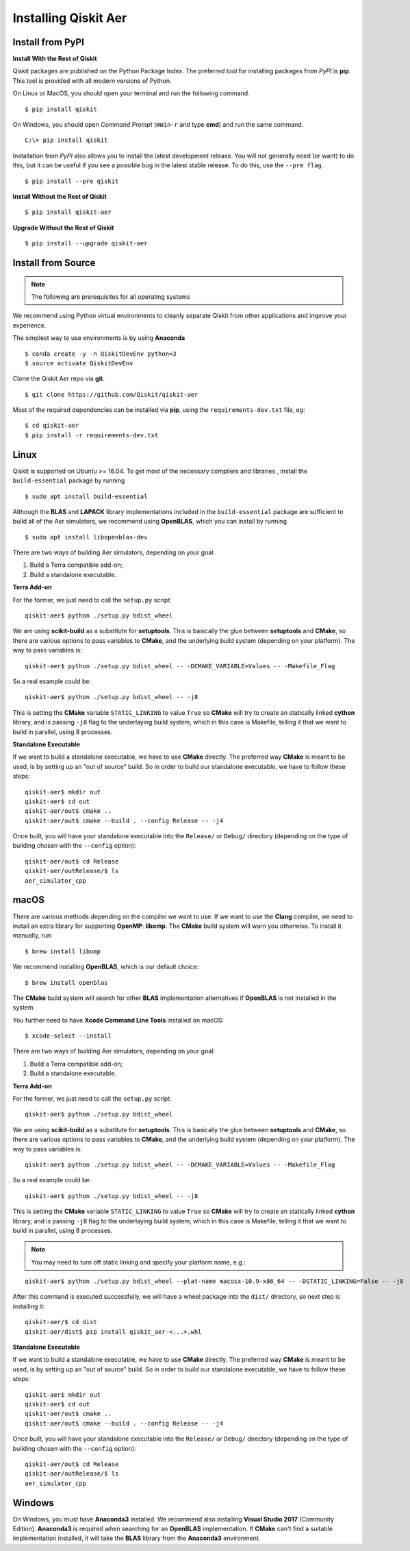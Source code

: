 *********************
Installing Qiskit Aer
*********************

Install from PyPI
=================

**Install With the Rest of Qiskit**

Qiskit packages are published on the Python Package Index. The preferred tool for installing packages from *PyPI* is **pip**. This tool is provided with all modern versions of Python.

On Linux or MacOS, you should open your terminal and run the following command.
::

  $ pip install qiskit

On Windows, you should open *Command Prompt* (``⊞Win-r`` and type **cmd**) and run the same command.
::

  C:\> pip install qiskit

Installation from *PyPI* also allows you to install the latest development release. You will not generally need (or want) to do this, but it can be useful if you see a possible bug in the latest stable release. To do this, use the ``--pre flag``.
::

  $ pip install --pre qiskit

**Install Without the Rest of Qiskit**
::

  $ pip install qiskit-aer

**Upgrade Without the Rest of Qiskit**
::

  $ pip install --upgrade qiskit-aer

Install from Source
===================

.. note::
  The following are prerequisites for all operating systems

We recommend using Python virtual environments to cleanly separate Qiskit from other applications and improve your experience.

The simplest way to use environments is by using **Anaconda**
::

  $ conda create -y -n QiskitDevEnv python=3
  $ source activate QiskitDevEnv

Clone the Qiskit Aer repo via **git**.
::

  $ git clone https://github.com/Qiskit/qiskit-aer

Most of the required dependencies can be installed via **pip**, using the ``requirements-dev.txt`` file, eg:
::

  $ cd qiskit-aer
  $ pip install -r requirements-dev.txt


Linux
=====

Qiskit is supported on Ubuntu >= 16.04. To get most of the necessary compilers and libraries , install the ``build-essential`` package by running
::

  $ sudo apt install build-essential

Although the **BLAS** and **LAPACK** library implementations included in the ``build-essential`` package are sufficient to build all of the Aer simulators, we recommend using **OpenBLAS**, which you can install by running
::

  $ sudo apt install libopenblas-dev

There are two ways of building Aer simulators, depending on your goal:

#. Build a Terra compatible add-on;
#. Build a standalone executable.

**Terra Add-on**

For the former, we just need to call the ``setup.py`` script:
::

  qiskit-aer$ python ./setup.py bdist_wheel

We are using **scikit-build** as a substitute for **setuptools**. This is basically the glue between **setuptools** and **CMake**, so there are various options to pass variables to **CMake**, and the underlying build system (depending on your platform). The way to pass variables is:
::

  qiskit-aer$ python ./setup.py bdist_wheel -- -DCMAKE_VARIABLE=Values -- -Makefile_Flag

So a real example could be:
::

  qiskit-aer$ python ./setup.py bdist_wheel -- -j8

This is setting the **CMake** variable ``STATIC_LINKING`` to value ``True`` so **CMake** will try to create an statically linked **cython** library, and is passing ``-j8`` flag to the underlaying build system, which in this case is Makefile, telling it that we want to build in parallel, using 8 processes.

**Standalone Executable**

If we want to build a standalone executable, we have to use **CMake** directly. The preferred way **CMake** is meant to be used, is by setting up an "out of source" build. So in order to build our standalone executable, we have to follow these steps:
::

  qiskit-aer$ mkdir out
  qiskit-aer$ cd out
  qiskit-aer/out$ cmake ..
  qiskit-aer/out$ cmake --build . --config Release -- -j4

Once built, you will have your standalone executable into the ``Release/`` or ``Debug/`` directory (depending on the type of building chosen with the ``--config`` option):
::

  qiskit-aer/out$ cd Release
  qiskit-aer/outRelease/$ ls
  aer_simulator_cpp



macOS
=====

There are various methods depending on the compiler we want to use. If we want to use the **Clang** compiler, we need to install an extra library for supporting **OpenMP**: **libomp**. The **CMake** build system will warn you otherwise. To install it manually, run:
::

  $ brew install libomp

We recommend installing **OpenBLAS**, which is our default choice:
::

  $ brew install openblas

The **CMake** build system will search for other **BLAS** implementation alternatives if **OpenBLAS** is not installed in the system.

You further need to have **Xcode Command Line Tools** installed on macOS:
::

  $ xcode-select --install

There are two ways of building Aer simulators, depending on your goal:

#. Build a Terra compatible add-on;
#. Build a standalone executable.

**Terra Add-on**

For the former, we just need to call the ``setup.py`` script:
::

  qiskit-aer$ python ./setup.py bdist_wheel

We are using **scikit-build** as a substitute for **setuptools**. This is basically the glue between **setuptools** and **CMake**, so there are various options to pass variables to **CMake**, and the underlying build system (depending on your platform). The way to pass variables is:
::

  qiskit-aer$ python ./setup.py bdist_wheel -- -DCMAKE_VARIABLE=Values -- -Makefile_Flag

So a real example could be:
::

  qiskit-aer$ python ./setup.py bdist_wheel -- -j8

This is setting the **CMake** variable ``STATIC_LINKING`` to value ``True`` so **CMake** will try to create an statically linked **cython** library, and is passing ``-j8`` flag to the underlaying build system, which in this case is Makefile, telling it that we want to build in parallel, using 8 processes.

.. note::

  You may need to turn off static linking and specify your platform name, e.g.:

::

  qiskit-aer$ python ./setup.py bdist_wheel --plat-name macosx-10.9-x86_64 -- -DSTATIC_LINKING=False -- -j8

After this command is executed successfully, we will have a wheel package into the ``dist/`` directory, so next step is installing it:
::

  qiskit-aer/$ cd dist
  qiskit-aer/dist$ pip install qiskit_aer-<...>.whl

**Standalone Executable**

If we want to build a standalone executable, we have to use **CMake** directly. The preferred way **CMake** is meant to be used, is by setting up an "out of source" build. So in order to build our standalone executable, we have to follow these steps:
::

  qiskit-aer$ mkdir out
  qiskit-aer$ cd out
  qiskit-aer/out$ cmake ..
  qiskit-aer/out$ cmake --build . --config Release -- -j4

Once built, you will have your standalone executable into the ``Release/`` or ``Debug/`` directory (depending on the type of building chosen with the ``--config`` option):
::

  qiskit-aer/out$ cd Release
  qiskit-aer/outRelease/$ ls
  aer_simulator_cpp



Windows
=======

On Windows, you must have **Anaconda3** installed. We recommend also installing **Visual Studio 2017** (Community Edition). **Anaconda3** is required when searching for an **OpenBLAS** implementation. If **CMake** can't find a suitable implementation installed, it will take the **BLAS** library from the **Anaconda3** environment.
